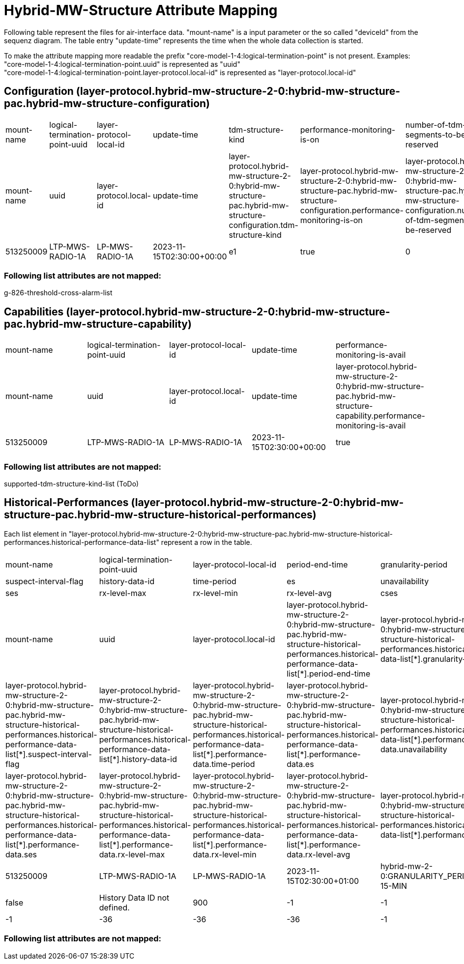 = Hybrid-MW-Structure Attribute Mapping

Following table represent the files for air-interface data. "mount-name" is a input parameter or the so called "deviceId" from the sequenz diagram.
The table entry "update-time" represents the time when the whole data collection is started.

To make the attribute mapping more readable the prefix "core-model-1-4:logical-termination-point" is not present.
Examples:
"core-model-1-4:logical-termination-point.uuid" is represented as "uuid" +
"core-model-1-4:logical-termination-point.layer-protocol.local-id" is represented as "layer-protocol.local-id" +

== Configuration (layer-protocol.hybrid-mw-structure-2-0:hybrid-mw-structure-pac.hybrid-mw-structure-configuration)

[cols="1,1,1,1,1,1,1,1"]
|===

|mount-name
|logical-termination-point-uuid
|layer-protocol-local-id
|update-time
|tdm-structure-kind
|performance-monitoring-is-on
|number-of-tdm-segments-to-be-reserved
|clearing-threshold-cross-alarms-is-on


|mount-name
|uuid
|layer-protocol.local-id
|update-time
|layer-protocol.hybrid-mw-structure-2-0:hybrid-mw-structure-pac.hybrid-mw-structure-configuration.tdm-structure-kind
|layer-protocol.hybrid-mw-structure-2-0:hybrid-mw-structure-pac.hybrid-mw-structure-configuration.performance-monitoring-is-on
|layer-protocol.hybrid-mw-structure-2-0:hybrid-mw-structure-pac.hybrid-mw-structure-configuration.number-of-tdm-segments-to-be-reserved
|layer-protocol.hybrid-mw-structure-2-0:hybrid-mw-structure-pac.hybrid-mw-structure-configuration.clearing-threshold-cross-alarms-is-on


|513250009
|LTP-MWS-RADIO-1A
|LP-MWS-RADIO-1A
|2023-11-15T02:30:00+00:00
|e1
|true
|0
|false

|===

=== Following list attributes are not mapped:

g-826-threshold-cross-alarm-list

== Capabilities (layer-protocol.hybrid-mw-structure-2-0:hybrid-mw-structure-pac.hybrid-mw-structure-capability)

[cols="1,1,1,1,1"]
|===

|mount-name
|logical-termination-point-uuid
|layer-protocol-local-id
|update-time
|performance-monitoring-is-avail


|mount-name
|uuid
|layer-protocol.local-id
|update-time
|layer-protocol.hybrid-mw-structure-2-0:hybrid-mw-structure-pac.hybrid-mw-structure-capability.performance-monitoring-is-avail


|513250009
|LTP-MWS-RADIO-1A
|LP-MWS-RADIO-1A
|2023-11-15T02:30:00+00:00
|true

|===

=== Following list attributes are not mapped:

supported-tdm-structure-kind-list (ToDo)

== Historical-Performances (layer-protocol.hybrid-mw-structure-2-0:hybrid-mw-structure-pac.hybrid-mw-structure-historical-performances)

Each list element in "layer-protocol.hybrid-mw-structure-2-0:hybrid-mw-structure-pac.hybrid-mw-structure-historical-performances.historical-performance-data-list" represent a row in the table.

[cols="1,1,1,1,1"]
|===
|mount-name
|logical-termination-point-uuid
|layer-protocol-local-id
|period-end-time
|granularity-period
|suspect-interval-flag
|history-data-id
|time-period
|es
|unavailability
|ses
|rx-level-max
|rx-level-min
|rx-level-avg
|cses

|mount-name
|uuid
|layer-protocol.local-id
|layer-protocol.hybrid-mw-structure-2-0:hybrid-mw-structure-pac.hybrid-mw-structure-historical-performances.historical-performance-data-list[*].period-end-time
|layer-protocol.hybrid-mw-structure-2-0:hybrid-mw-structure-pac.hybrid-mw-structure-historical-performances.historical-performance-data-list[*].granularity-period
|layer-protocol.hybrid-mw-structure-2-0:hybrid-mw-structure-pac.hybrid-mw-structure-historical-performances.historical-performance-data-list[*].suspect-interval-flag
|layer-protocol.hybrid-mw-structure-2-0:hybrid-mw-structure-pac.hybrid-mw-structure-historical-performances.historical-performance-data-list[*].history-data-id
|layer-protocol.hybrid-mw-structure-2-0:hybrid-mw-structure-pac.hybrid-mw-structure-historical-performances.historical-performance-data-list[*].performance-data.time-period
|layer-protocol.hybrid-mw-structure-2-0:hybrid-mw-structure-pac.hybrid-mw-structure-historical-performances.historical-performance-data-list[*].performance-data.es
|layer-protocol.hybrid-mw-structure-2-0:hybrid-mw-structure-pac.hybrid-mw-structure-historical-performances.historical-performance-data-list[*].performance-data.unavailability
|layer-protocol.hybrid-mw-structure-2-0:hybrid-mw-structure-pac.hybrid-mw-structure-historical-performances.historical-performance-data-list[*].performance-data.ses
|layer-protocol.hybrid-mw-structure-2-0:hybrid-mw-structure-pac.hybrid-mw-structure-historical-performances.historical-performance-data-list[*].performance-data.rx-level-max
|layer-protocol.hybrid-mw-structure-2-0:hybrid-mw-structure-pac.hybrid-mw-structure-historical-performances.historical-performance-data-list[*].performance-data.rx-level-min
|layer-protocol.hybrid-mw-structure-2-0:hybrid-mw-structure-pac.hybrid-mw-structure-historical-performances.historical-performance-data-list[*].performance-data.rx-level-avg
|layer-protocol.hybrid-mw-structure-2-0:hybrid-mw-structure-pac.hybrid-mw-structure-historical-performances.historical-performance-data-list[*].performance-data.cses

|513250009
|LTP-MWS-RADIO-1A
|LP-MWS-RADIO-1A
|2023-11-15T02:30:00+01:00
|hybrid-mw-2-0:GRANULARITY_PERIOD_TYPE_PERIOD-15-MIN
|false
|History Data ID not defined.
|900
|-1
|-1
|-1
|-36
|-36
|-36
|-1

|===

=== Following list attributes are not mapped:


